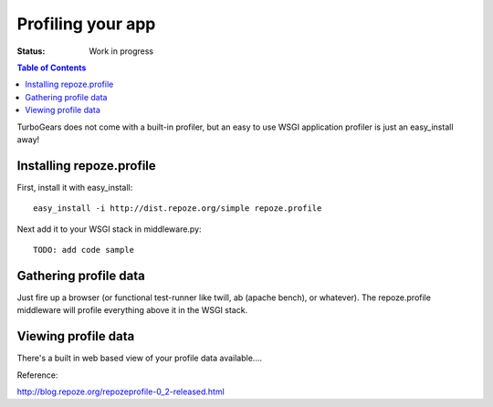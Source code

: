 
Profiling your app
==================

:Status: Work in progress

.. contents:: Table of Contents
    :depth: 2


TurboGears does not come with a built-in profiler, but an easy to use WSGI application profiler is just an easy_install away! 


Installing repoze.profile
---------------------------

First, install it with easy_install::

  easy_install -i http://dist.repoze.org/simple repoze.profile

Next add it to your WSGI stack in middleware.py::

  TODO: add code sample


Gathering profile data
---------------------------

Just fire up a browser (or functional test-runner like twill, ab (apache bench), or whatever).   The repoze.profile middleware will profile everything above it in the WSGI stack. 


Viewing profile data
---------------------------

There's a built in web based view of your profile data available....



Reference:

http://blog.repoze.org/repozeprofile-0_2-released.html


